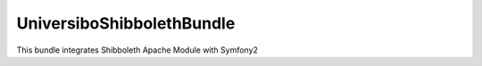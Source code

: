 UniversiboShibbolethBundle
==========================
This bundle integrates Shibboleth Apache Module with Symfony2
